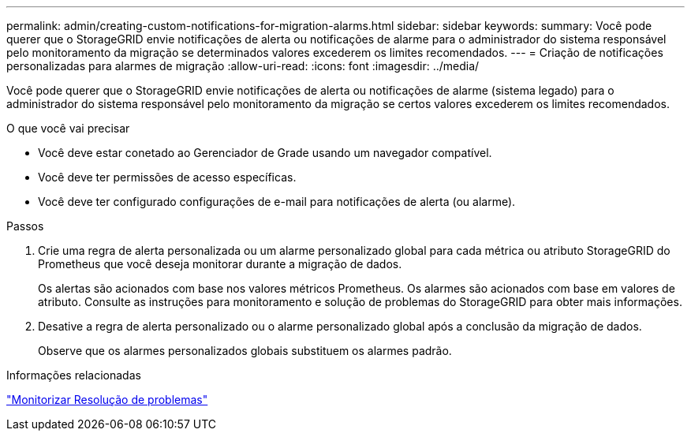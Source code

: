 ---
permalink: admin/creating-custom-notifications-for-migration-alarms.html 
sidebar: sidebar 
keywords:  
summary: Você pode querer que o StorageGRID envie notificações de alerta ou notificações de alarme para o administrador do sistema responsável pelo monitoramento da migração se determinados valores excederem os limites recomendados. 
---
= Criação de notificações personalizadas para alarmes de migração
:allow-uri-read: 
:icons: font
:imagesdir: ../media/


[role="lead"]
Você pode querer que o StorageGRID envie notificações de alerta ou notificações de alarme (sistema legado) para o administrador do sistema responsável pelo monitoramento da migração se certos valores excederem os limites recomendados.

.O que você vai precisar
* Você deve estar conetado ao Gerenciador de Grade usando um navegador compatível.
* Você deve ter permissões de acesso específicas.
* Você deve ter configurado configurações de e-mail para notificações de alerta (ou alarme).


.Passos
. Crie uma regra de alerta personalizada ou um alarme personalizado global para cada métrica ou atributo StorageGRID do Prometheus que você deseja monitorar durante a migração de dados.
+
Os alertas são acionados com base nos valores métricos Prometheus. Os alarmes são acionados com base em valores de atributo. Consulte as instruções para monitoramento e solução de problemas do StorageGRID para obter mais informações.

. Desative a regra de alerta personalizado ou o alarme personalizado global após a conclusão da migração de dados.
+
Observe que os alarmes personalizados globais substituem os alarmes padrão.



.Informações relacionadas
link:../monitor/index.html["Monitorizar  Resolução de problemas"]
